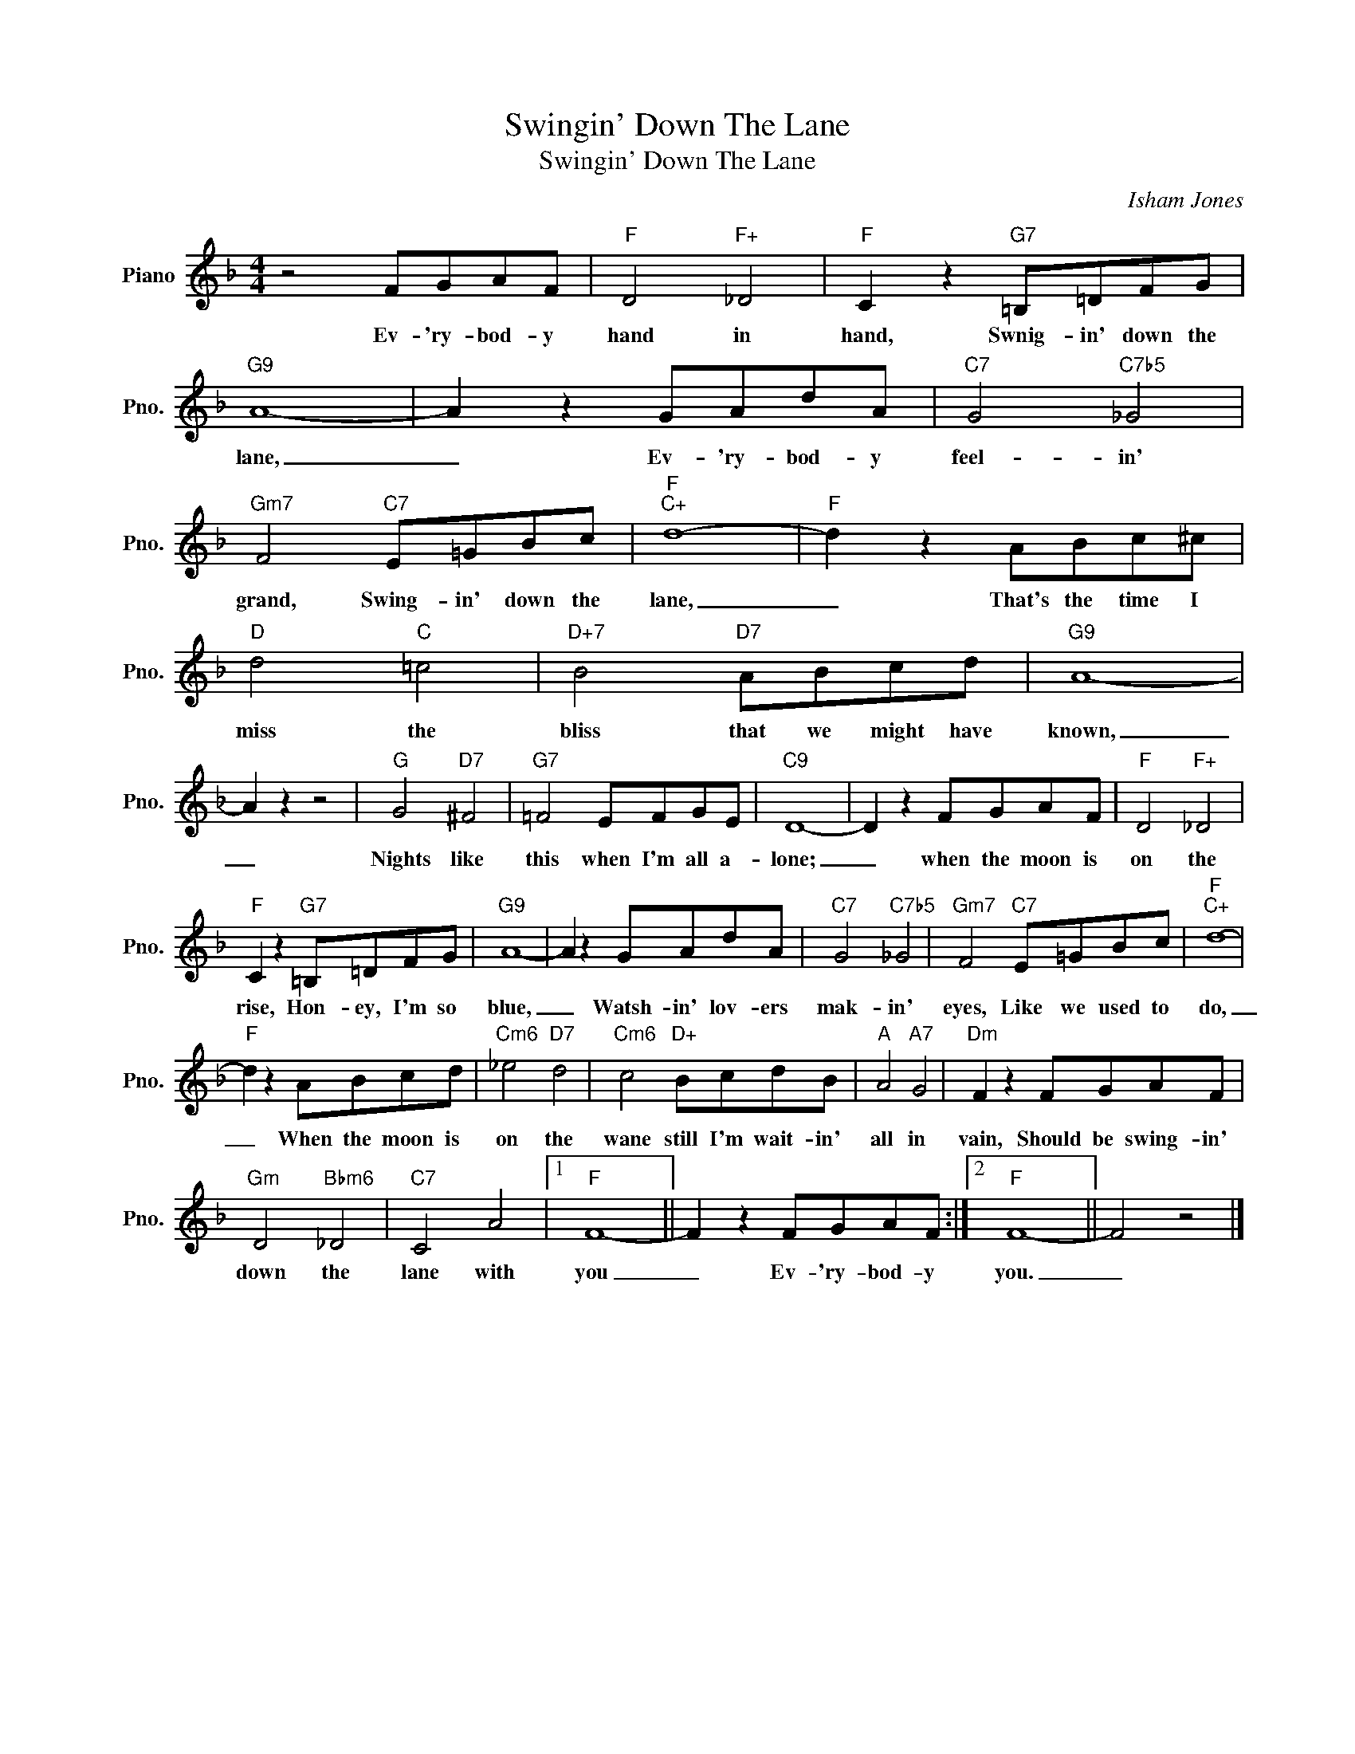 X:1
T:Swingin' Down The Lane
T:Swingin' Down The Lane
C:Isham Jones
Z:All Rights Reserved
L:1/8
M:4/4
K:F
V:1 treble nm="Piano" snm="Pno."
%%MIDI program 0
V:1
 z4 FGAF |"F" D4"F+" _D4 |"F" C2 z2"G7" =B,=DFG |"G9" A8- | A2 z2 GAdA |"C7" G4"C7b5" _G4 | %6
w: Ev- 'ry- bod- y|hand in|hand, Swnig- in' down the|lane,|_ Ev- 'ry- bod- y|feel- in'|
"Gm7" F4"C7" E=GBc |"F""C+" d8- |"F" d2 z2 ABc^c |"D" d4"C" =c4 |"D+7" B4"D7" ABcd |"G9" A8- | %12
w: grand, Swing- in' down the|lane,|_ That's the time I|miss the|bliss that we might have|known,|
 A2 z2 z4 |"G" G4"D7" ^F4 |"G7" =F4 EFGE |"C9" D8- | D2 z2 FGAF |"F" D4"F+" _D4 | %18
w: _|Nights like|this when I'm all a-|lone;|_ when the moon is|on the|
"F" C2 z2"G7" =B,=DFG |"G9" A8- | A2 z2 GAdA |"C7" G4"C7b5" _G4 |"Gm7" F4"C7" E=GBc |"F""C+" d8- | %24
w: rise, Hon- ey, I'm so|blue,|_ Watsh- in' lov- ers|mak- in'|eyes, Like we used to|do,|
"F" d2 z2 ABcd |"Cm6" _e4"D7" d4 |"Cm6" c4"D+" BcdB |"A" A4"A7" G4 |"Dm" F2 z2 FGAF | %29
w: _ When the moon is|on the|wane still I'm wait- in'|all in|vain, Should be swing- in'|
"Gm" D4"Bbm6" _D4 |"C7" C4 A4 |1"F" F8- || F2 z2 FGAF :|2"F" F8- || F4 z4 |] %35
w: down the|lane with|you|_ Ev- 'ry- bod- y|you.|_|

